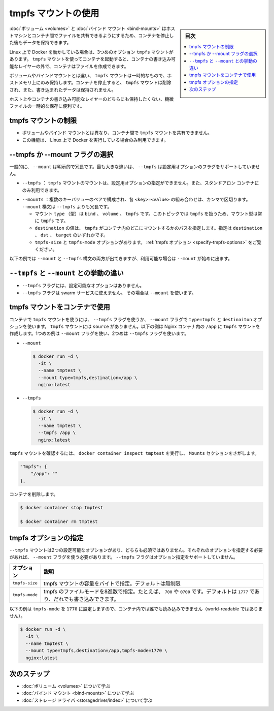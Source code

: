 .. -*- coding: utf-8 -*-
.. URL: https://docs.docker.com/storage/tmpfs/
.. SOURCE: https://github.com/docker/docker.github.io/blob/master/storage/tmpfs.md
   doc version: 20.10
.. check date: 2022/05/02
.. Commits on Aug 7, 2021 4afcaf3b2d8656e3fed75ca9fda445a02efcfc04
.. ---------------------------------------------------------------------------

.. Use tmpfs mounts
.. _use-tmpfs-mounts:

==================================================
tmpfs マウントの使用
==================================================

.. sidebar:: 目次

   .. contents:: 
       :depth: 3
       :local:

.. Volumes and bind mounts let you share files between the host machine and container so that you can persist data even after the container is stopped.
:doc:`ボリューム <volumes>` と :doc:`バインド マウント <bind-mounts>` はホストマシンとコンテナ間でファイルを共有できるようにするため、コンテナを停止した後もデータを保持できます。

.. If you’re running Docker on Linux, you have a third option: tmpfs mounts. When you create a container with a tmpfs mount, the container can create files outside the container’s writable layer.

Linux 上で Docker を動かしている場合は、3つめのオプション ``tmpfs`` マウントがあります。 ``tmpfs`` マウントを使ってコンテナを起動すると、コンテナの書き込み可能なレイヤーの外で、コンテナはファイルを作成できます。

.. As opposed to volumes and bind mounts, a tmpfs mount is temporary, and only persisted in the host memory. When the container stops, the tmpfs mount is removed, and files written there won’t be persisted.

ボリュームやバインドマウントとは違い、 ``tmpfs`` マウントは一時的なもので、ホストメモリ上にのみ保持します。コンテナを停止すると、 ``tmpfs`` マウントは削除され、また、書き込まれたデータは保持されません。

.. image:: ./images/types-of-mounts-tmpfs.png
   :scale: 60%
   :alt: Docker ホスト上の tmpfs

.. This is useful to temporarily store sensitive files that you don’t want to persist in either the host or the container writable layer.

ホスト上やコンテナの書き込み可能なレイヤーのどちらにも保持したくない、機微ファイルの一時的な保存に便利です。

.. Limitations of tmpfs mounts
.. _limitations-of-tmpfs-mounts:
tmpfs マウントの制限
====================

..  nlike volumes and bind mounts, you can’t share tmpfs mounts between containers.
    This functionality is only available if you’re running Docker on Linux.

* ボリュームやバインド マウントとは異なり、コンテナ間で ``tmpfs`` マウントを共有できません。
* この機能は、 Linux 上で Docker を実行している場合のみ利用できます。

.. Choose the --tmpfs or --mount flag
.. _tmpfs-choose-the-tmpfs-or-mount-flag:
--tmpfs か --mount フラグの選択
========================================

.. In general, --mount is more explicit and verbose. The biggest difference is that the --tmpfs flag does not support any configurable options.

一般的に、 ``--mount`` は明示的で冗長です。最も大きな違いは、 ``--tmpfs`` は設定用オプションのフラグをサポートしていません。

..    --tmpfs: Mounts a tmpfs mount without allowing you to specify any configurable options, and can only be used with standalone containers.

* ``--tmpfs`` ： ``tmpfs`` マウントのマウントは、設定用オプションの指定ができません。また、スタンドアロン コンテナにのみ利用できます。

..    --mount: Consists of multiple key-value pairs, separated by commas and each consisting of a <key>=<value> tuple. The --mount syntax is more verbose than --tmpfs:
        The type of the mount, which can be bind, volume, or tmpfs. This topic discusses tmpfs, so the type is always tmpfs.
        The destination takes as its value the path where the tmpfs mount is mounted in the container. May be specified as destination, dst, or target.
        The tmpfs-size and tmpfs-mode options. See tmpfs options.

* ``--mounts`` ：複数のキーバリューのペアで構成され、各 ``<key>=<value>`` の組み合わせは、カンマで区切ります。 ``--mount`` 構文は ``--tmpfs`` よりも冗長です。

  * マウント ``type`` （型）は ``bind`` 、 ``volume`` 、 ``tmpfs`` です。このトピックでは ``tmpfs`` を扱うため、マウント型は常に ``tmpfs`` です。
  * ``destination`` の値は、 ``tmpfs`` がコンテナ内のどこにマウントするかのパスを指定します。指定は ``destination`` 、 ``dst`` 、 ``target`` のいずれかです。
  * ``tmpfs-size`` と ``tmpfs-mode`` オプションがあります。 :ref:`tmpfs オプション <specify-tmpfs-options>` をご覧ください。

.. The examples below show both the --mount and --tmpfs syntax where possible, and --mount is presented first.

以下の例では ``--mount`` と ``--tmpfs`` 構文の両方が出てきますが、利用可能な場合は ``--mount`` が始めに出ます。

.. Differences between --tmpfs and --mount behavior
.. _difference-between-tmpfs-and-mount-behavior:
``--tmpfs`` と ``--mount`` との挙動の違い
==================================================

..  The --tmpfs flag does not allow you to specify any configurable options.
    The --tmpfs flag cannot be used with swarm services. You must use --mount.

* ``--tmpfs`` フラグには、設定可能なオプションはありません。
* ``--tmpfs`` フラグは swarm サービスに使えません。 その場合は ``--mount`` を使います。

.. Use a tmpfs mount in a container
.. _use-a-tempfs-mount-in-a-container:
tmpfs マウントをコンテナで使用
========================================

.. To use a tmpfs mount in a container, use the --tmpfs flag, or use the --mount flag with type=tmpfs and destination options. There is no source for tmpfs mounts. The following example creates a tmpfs mount at /app in a Nginx container. The first example uses the --mount flag and the second uses the --tmpfs flag.

コンテナで ``tmpfs`` マウントを使うには、 ``--tmpfs`` フラグを使うか、 ``--mount`` フラグで ``type=tmpfs`` と ``destinaiton`` オプションを使います。 ``tmpfs`` マウントには ``source`` がありません。以下の例は Nginx コンテナ内の ``/app`` に ``tmpfs`` マウントを作成します。1つめの例は ``--mount`` フラグを使い、2つめは ``--tmpfs`` フラグを使います。

* ``--mount``

  .. code-block:: bash

     $ docker run -d \
       -it \
       --name tmptest \
       --mount type=tmpfs,destination=/app \
       nginx:latest

* ``--tmpfs``

  .. code-block:: bash

     $ docker run -d \
       -it \
       --name tmptest \
       --tmpfs /app \
       nginx:latest

.. Verify that the mount is a tmpfs mount by running docker container inspect tmptest and looking for the Mounts section:

``tmpfs`` マウントを確認するには、 ``docker container inspect tmptest`` を実行し、 ``Mounts`` セクションをさがします。

.. code-block:: json

   "Tmpfs": {
       "/app": ""
   },

.. Remove the container:

コンテナを削除します。

.. code-block:: bash

   $ docker container stop tmptest
   
   $ docker container rm tmptest

.. Specify tmpfs options
.. _specify-tmpfs-options:
tmpfs オプションの指定
==============================

.. tmpfs mounts allow for two configuration options, neither of which is required. If you need to specify these options, you must use the --mount flag, as the --tmpfs flag does not support them.

``--tmpfs`` マウントは2つの設定可能なオプションがあり、どちらも必須ではありません。それぞれのオプションを指定する必要があれば、 ``--mount`` フラグを使う必要があります。 ``--tmpfs`` フラグはオプション指定をサポートしていません。

.. Option 	Description
   tmpfs-size 	Size of the tmpfs mount in bytes. Unlimited by default.
   tmpfs-mode 	File mode of the tmpfs in octal. For instance, 700 or 0770. Defaults to 1777 or world-writable.

.. list-table::
   :header-rows: 1

   * - オプション
     - 説明
   * - ``tmpfs-size``
     - tmpfs マウントの容量をバイトで指定。デフォルトは無制限
   * - ``tmpfs-mode``
     - tmpfs のファイルモードを8進数で指定。たとえば、 ``700`` や ``0700`` です。デフォルトは ``1777`` であり、だれでも書き込みできます。

.. The following example sets the tmpfs-mode to 1770, so that it is not world-readable within the container.

以下の例は ``tmpfs-mode`` を ``1770`` に設定しますので、コンテナ内では誰でも読み込みできません（world-readable ではありません）。

.. code-block:: bash

   $ docker run -d \
     -it \
     --name tmptest \
     --mount type=tmpfs,destination=/app,tmpfs-mode=1770 \
     nginx:latest

.. Next steps
次のステップ
====================

* :doc:`ボリューム <volumes>` について学ぶ
* :doc:`バインド マウント <bind-mounts>` について学ぶ
* :doc:`ストレージ ドライバ <storagedriver/index>`  について学ぶ

.. seealso:: 

   Use tmpfs mounts
      https://docs.docker.com/storage/tmpfs/